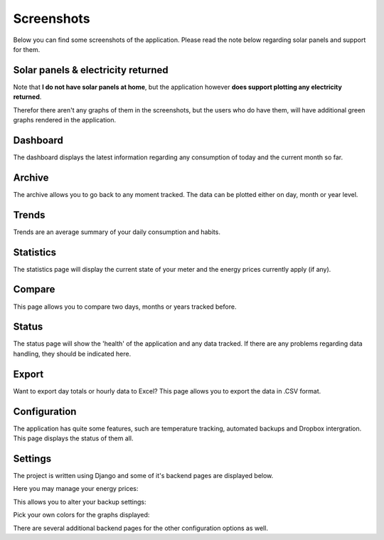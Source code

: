 Screenshots
===========
Below you can find some screenshots of the application. Please read the note below regarding solar panels and support for them.


Solar panels & electricity returned
-----------------------------------
Note that **I do not have solar panels at home**, but the application however **does support plotting any electricity returned**.

Therefor there aren't any graphs of them in the screenshots, but the users who do have them, will have additional green graphs rendered in the application.  


Dashboard
---------
The dashboard displays the latest information regarding any consumption of today and the current month so far.

.. image:: _static/screenshots/dashboard.png
    :target: _static/screenshots/dashboard.png
    :alt: Dashboard
    
    
Archive
-------
The archive allows you to go back to any moment tracked. The data can be plotted either on day, month or year level.

.. image:: _static/screenshots/archive.png
    :target: _static/screenshots/archive.png
    :alt: Archive


Trends
------
Trends are an average summary of your daily consumption and habits.

.. image:: _static/screenshots/trends.png
    :target: _static/screenshots/trends.png
    :alt: Trends


Statistics
----------
The statistics page will display the current state of your meter and the energy prices currently apply (if any).

.. image:: _static/screenshots/statistics.png
    :target: _static/screenshots/statistics.png
    :alt: Statistics


Compare
-------
This page allows you to compare two days, months or years tracked before. 

.. image:: _static/screenshots/compare.png
    :target: _static/screenshots/compare.png
    :alt: Compare


Status
------
The status page will show the 'health' of the application and any data tracked. If there are any problems regarding data handling, they should be indicated here.

.. image:: _static/screenshots/status.png
    :target: _static/screenshots/status.png
    :alt: Status


Export
------
Want to export day totals or hourly data to Excel? This page allows you to export the data in .CSV format.

.. image:: _static/screenshots/export.png
    :target: _static/screenshots/export.png
    :alt: Export


Configuration
-------------
The application has quite some features, such are temperature tracking, automated backups and Dropbox intergration. This page displays the status of them all.

.. image:: _static/screenshots/configuration.png
    :target: _static/screenshots/configuration.png
    :alt: Configuration


Settings
--------
The project is written using Django and some of it's backend pages are displayed below.

Here you may manage your energy prices:

.. image:: _static/screenshots/energysupplierprice.png
    :target: _static/screenshots/energysupplierprice.png
    :alt: Energy supplier price

This allows you to alter your backup settings:

.. image:: _static/screenshots/backupsettings.png
    :target: _static/screenshots/backupsettings.png
    :alt: Backup settings

Pick your own colors for the graphs displayed:

.. image:: _static/screenshots/admin_graph_colors.png
    :target: _static/screenshots/admin_graph_colors.png
    :alt: Backup settings

There are several additional backend pages for the other configuration options as well. 